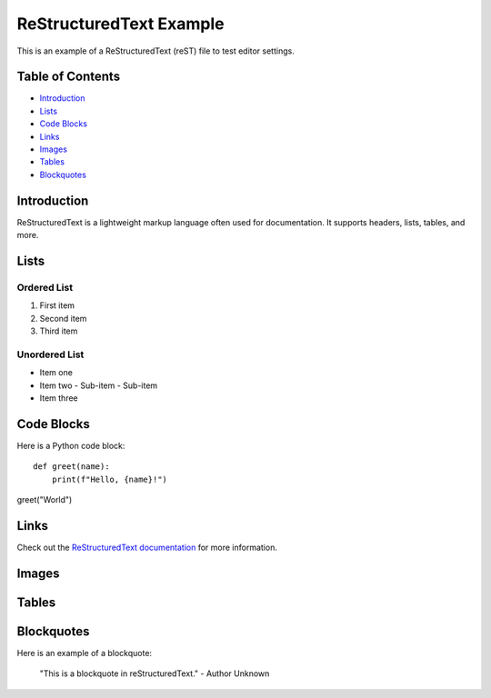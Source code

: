 ========================
ReStructuredText Example
========================

This is an example of a ReStructuredText (reST) file to test editor settings.

Table of Contents
=================
- `Introduction`_
- `Lists`_
- `Code Blocks`_
- `Links`_
- `Images`_
- `Tables`_
- `Blockquotes`_

Introduction
============
ReStructuredText is a lightweight markup language often used for documentation.
It supports headers, lists, tables, and more.

Lists
=====

Ordered List
------------
1. First item
2. Second item
3. Third item

Unordered List
--------------
- Item one
- Item two
  - Sub-item
  - Sub-item
- Item three

Code Blocks
===========

Here is a Python code block::

    def greet(name):
        print(f"Hello, {name}!")

greet("World")

Links
=====

Check out the `ReStructuredText documentation <https://docutils.sourceforge.io/rst.html>`_ for more information.

Images
======

.. image:: https://via.placeholder.com/150
   :alt: Placeholder Image
   :width: 150px

Tables
======

+------------+-------+------------------+
| Name       | Age   | Occupation        |
+============+=======+==================+
| Alice      | 30    | Software Engineer |
+------------+-------+------------------+
| Bob        | 25    | Data Analyst      |
+------------+-------+------------------+
| Charlie    | 35    | Teacher           |
+------------+-------+------------------+

Blockquotes
===========

Here is an example of a blockquote:

    "This is a blockquote in reStructuredText."
    - Author Unknown

